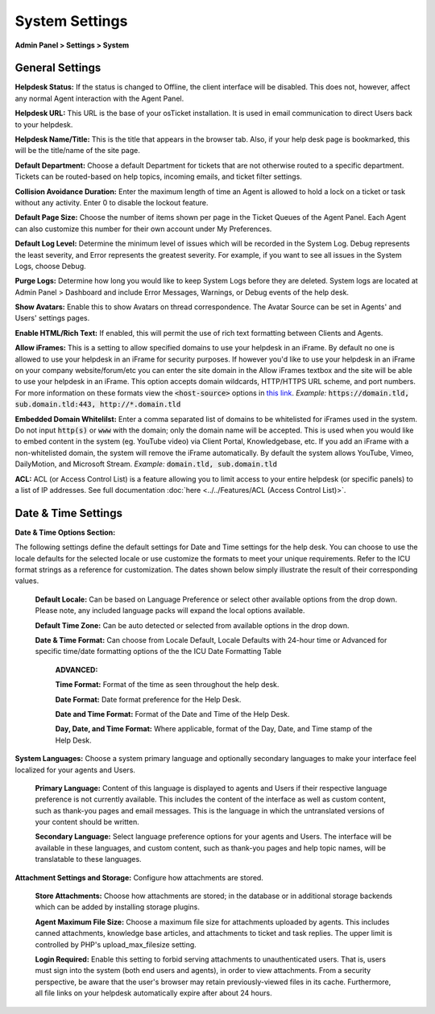 System Settings
===============

**Admin Panel > Settings > System**

General Settings
----------------

.. image:: ../../_static/images/admin_settings_system_genSettings.png
  :alt: General Settings

**Helpdesk Status:** If the status is changed to Offline, the client interface will be disabled. This does not, however, affect any normal Agent interaction with the Agent Panel.

**Helpdesk URL:** This URL is the base of your osTicket installation. It is used in email communication to direct Users back to your helpdesk.

**Helpdesk Name/Title:** This is the title that appears in the browser tab. Also, if your help desk page is bookmarked, this will be the title/name of the site page.

**Default Department:** Choose a default Department for tickets that are not otherwise routed to a specific department. Tickets can be routed-based on help topics, incoming emails, and ticket filter settings.

**Collision Avoidance Duration:** Enter the maximum length of time an Agent is allowed to hold a lock on a ticket or task without any activity. Enter 0 to disable the lockout feature.

**Default Page Size:** Choose the number of items shown per page in the Ticket Queues of the Agent Panel. Each Agent can also customize this number for their own account under My Preferences.

**Default Log Level:**  Determine the minimum level of issues which will be recorded in the System Log. Debug represents the least severity, and Error represents the greatest severity. For example, if you want to see all issues in the System Logs, choose Debug.

**Purge Logs:** Determine how long you would like to keep System Logs before they are deleted. System logs are located at Admin Panel > Dashboard and include Error Messages, Warnings, or Debug events of the help desk.

**Show Avatars:** Enable this to show Avatars on thread correspondence. The Avatar Source can be set in Agents' and Users' settings pages.

**Enable HTML/Rich Text:** If enabled, this will permit the use of rich text formatting between Clients and Agents.

**Allow iFrames:** This is a setting to allow specified domains to use your helpdesk in an iFrame. By default no one is allowed to use your helpdesk in an iFrame for security purposes. If however you'd like to use your helpdesk in an iFrame on your company website/forum/etc you can enter the site domain in the Allow iFrames textbox and the site will be able to use your helpdesk in an iFrame. This option accepts domain wildcards, HTTP/HTTPS URL scheme, and port numbers. For more information on these formats view the :code:`<host-source>` options in `this link <https://developer.mozilla.org/en-US/docs/Web/HTTP/Headers/Content-Security-Policy/frame-ancestors#Sources>`__. *Example:* :code:`https://domain.tld, sub.domain.tld:443, http://*.domain.tld`

**Embedded Domain Whitelilst:** Enter a comma separated list of domains to be whitelisted for iFrames used in the system. Do not input :code:`http(s)` or :code:`www` with the domain; only the domain name will be accepted. This is used when you would like to embed content in the system (eg. YouTube video) via Client Portal, Knowledgebase, etc. If you add an iFrame with a non-whitelisted domain, the system will remove the iFrame automatically. By default the system allows YouTube, Vimeo, DailyMotion, and Microsoft Stream. *Example:* :code:`domain.tld, sub.domain.tld`

**ACL:** ACL (or Access Control List) is a feature allowing you to limit access to your entire helpdesk (or specific panels) to a list of IP addresses. See full documentation :doc:`here <../../Features/ACL (Access Control List)>`.

Date & Time Settings
--------------------

**Date & Time Options Section:**

The following settings define the default settings for Date and Time settings for the help desk. You can choose to use the locale defaults for the selected locale or use customize the formats to meet your unique requirements. Refer to the ICU format strings as a reference for customization. The dates shown below simply illustrate the result of their corresponding values.

  **Default Locale:** Can be based on Language Preference or select other available options from the drop down. Please note, any included language packs will expand the local options available.

  **Default Time Zone:** Can be auto detected or selected from available options in the drop down.

  **Date & Time Format:** Can choose from Locale Default, Locale Defaults with 24-hour time or Advanced for specific time/date formatting options of the the ICU Date Formatting Table

    **ADVANCED:**

    **Time Format:** Format of the time as seen throughout the help desk.

    **Date Format:** Date format preference for the Help Desk.

    **Date and Time Format:** Format of the Date and Time of the Help Desk.

    **Day, Date, and Time Format:** Where applicable, format of the Day, Date, and Time stamp of the Help Desk.


**System Languages:** Choose a system primary language and optionally secondary languages to make your interface feel localized for your agents and Users.

  **Primary Language:** Content of this language is displayed to agents and Users if their respective language preference is not currently available. This includes the content of the interface as well as custom content, such as thank-you pages and email messages. This is the language in which the untranslated versions of your content should be written.

  **Secondary Language:** Select language preference options for your agents and Users. The interface will be available in these languages, and custom content, such as thank-you pages and help topic names, will be translatable to these languages.


**Attachment Settings and Storage:** Configure how attachments are stored.

  **Store Attachments:** Choose how attachments are stored; in the database or in additional storage backends which can be added by installing storage plugins.

  **Agent Maximum File Size:** Choose a maximum file size for attachments uploaded by agents. This includes canned attachments, knowledge base articles, and attachments to ticket and task replies. The upper limit is controlled by PHP's upload_max_filesize setting.

  **Login Required:** Enable this setting to forbid serving attachments to unauthenticated users. That is, users must sign into the system (both end users and agents), in order to view attachments. From a security perspective, be aware that the user's browser may retain previously-viewed files in its cache. Furthermore, all file links on your helpdesk automatically expire after about 24 hours.
